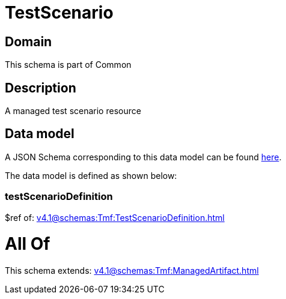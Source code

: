 = TestScenario

[#domain]
== Domain

This schema is part of Common

[#description]
== Description

A managed test scenario resource


[#data_model]
== Data model

A JSON Schema corresponding to this data model can be found https://tmforum.org[here].

The data model is defined as shown below:


=== testScenarioDefinition
$ref of: xref:v4.1@schemas:Tmf:TestScenarioDefinition.adoc[]


= All Of 
This schema extends: xref:v4.1@schemas:Tmf:ManagedArtifact.adoc[]
